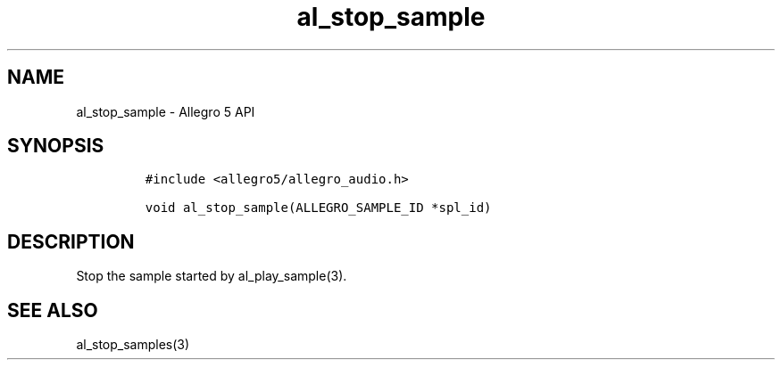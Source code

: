 .\" Automatically generated by Pandoc 3.1.3
.\"
.\" Define V font for inline verbatim, using C font in formats
.\" that render this, and otherwise B font.
.ie "\f[CB]x\f[]"x" \{\
. ftr V B
. ftr VI BI
. ftr VB B
. ftr VBI BI
.\}
.el \{\
. ftr V CR
. ftr VI CI
. ftr VB CB
. ftr VBI CBI
.\}
.TH "al_stop_sample" "3" "" "Allegro reference manual" ""
.hy
.SH NAME
.PP
al_stop_sample - Allegro 5 API
.SH SYNOPSIS
.IP
.nf
\f[C]
#include <allegro5/allegro_audio.h>

void al_stop_sample(ALLEGRO_SAMPLE_ID *spl_id)
\f[R]
.fi
.SH DESCRIPTION
.PP
Stop the sample started by al_play_sample(3).
.SH SEE ALSO
.PP
al_stop_samples(3)
